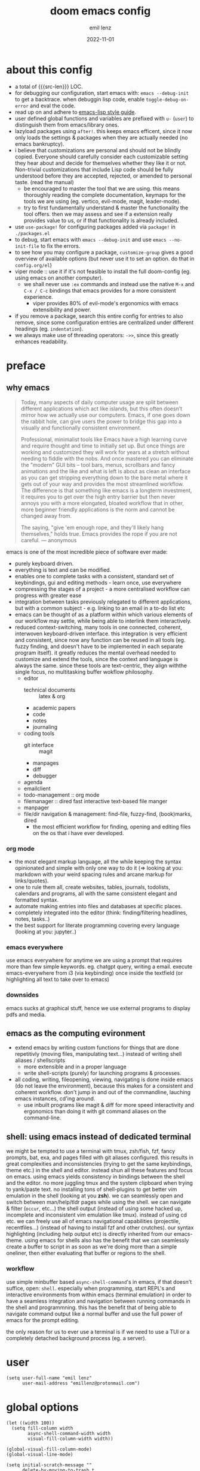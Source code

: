 #+title:  doom emacs config
#+author: emil lenz
#+email:  emillenz@protonmail.com
#+date:   2022-11-01
#+info:   heavily opinionated config, with a principle-focused approach on: consistency, quality, efficiency & extensibility.

#+property: header-args:elisp tangle config.el :comments link :results silent
#+macro: src-len (eval (save-excursion (find-file doom-module-config-file) (count-lines (point-min) (point-max))))

* about this config
- a total of {{{src-len}}} LOC.
- for debugging our configuration, start emacs with: ~emacs --debug-init~ to get a backtrace.  when debuggin lisp code, enable ~toggle-debug-on-error~ and eval the code.
- read up on and adhere to [[https://github.com/bbatsov/emacs-lisp-style-guide][emacs-lisp style guide]].
- user defined global functions and variables are prefixed with ~u-~ (~user~) to distinguish them from emacs/library ones.
- lazyload packages using ~after!~.  this keeps emacs efficent, since it now only loads the settings & packages when they are actually needed (no emacs bankruptcy).
- i believe that customizations are personal and should not be blindly copied.  Everyone should carefully consider each customizable setting they hear about and decide for themselves whether they like it or not.  Non-trivial customizations that include Lisp code should be fully understood before they are accepted, rejected, or amended to personal taste.  (read the manual)
  - be encouraged to master the tool that we are using.  this means thoroughly reading the complete documentation, keymaps for the tools we are using (eg. vertico, evil-mode, magit, leader-mode).
  - try to first fundamentally understand & master the functionality the tool offers.  then we may assess and see if a extension really provides value to us, or if that functionality is already included.
- use ~use-package!~ for configuring packages added via ~package!~ in ~./packages.el~
- to debug, start emacs with ~emacs --debug-init~ and use ~emacs --no-init-file~ to fix the errors.
- to see how you may configure a package, ~customize-group~ gives a good overview of available options (but never use it to set an option.  do that in ~config.org/el~)
- viper mode :: use it if it's not feasible to install the full doom-config (eg. using emacs on another computer).
  - we shall never use ~:ex~ commands and instead use the native ~M-x~ and ~C-x / C-c~ bindings that emacs provides for a more consistent experience.
    - viper provides 80% of evil-mode's ergonomics with emacs extensibility and power.
- if you remove a package, search this entire config for entries to also remove, since some configuration entries are centralized under different headings (eg. ~indentation~).
- we always make use of threading operators: ~->>~, since this greatly enhances readability.


* preface
** why emacs
#+begin_quote
Today, many aspects of daily computer usage are split between different applications which act like islands, but this often doesn’t mirror how we actually use our computers.  Emacs, if one goes down the rabbit hole, can give users the power to bridge this gap into a visually and functionally consistent environment.

Professional, minimalist tools like Emacs have a high learning curve and require thought and time to initially set up.  But once things are working and customized they will work for years at a stretch without needing to fiddle with the nobs.  And once mastered you can eliminate the "modern" GUI bits -- tool bars, menus, scrollbars and fancy animations and the like and what is left is about as clean an interface as you can get stripping everything down to the bare metal where it gets out of your way and provides the most streamlined workflow.  The difference is that something like emacs is a longterm investment, it requires you to get over the high entry barrier but then never annoys you with a more elongated, bloated workflow that in other, more beginner friendly applications is the norm and cannot be changed away from.

The saying, "give 'em enough rope, and they'll likely hang themselves," holds true.  Emacs provides the rope if you are not careful.
--- anonymous
#+end_quote

emacs is one of the most incredible piece of software ever made:
- purely keyboard driven.
- everything is text and can be modified.
- enables one to complete tasks with a consistent, standard set of keybindings, gui and editing methods - learn once, use everywhere
- compressing the stages of a project - a more centralised workflow can progress with greater ease
- integration between tasks previously relegated to different applications, but with a common subject - e.g.  linking to an email in a to-do list etc
- emacs can be thought of as a platform within which various elements of our workflow may settle, while being able to interlink them interactively.
- reduced context-switching, many tools in one connected, coherent, interwoven keyboard-driven interface.  this integration is very efficient and consistent, since now any function can be reused in all tools (eg.  fuzzy finding, and doesn't have to be implemented in each separate program itself).  it greatly reduces the mental overhead needed to customize and extend the tools, since the context and language is always the same.  since these tools are text-centric, they align withthe single focus, no multitasking buffer wokflow philosophy.
  - editor
    - technical documents :: latex & org
    - academic papers
    - code
    - notes
    - journaling
  - coding tools
    - git interface :: magit
    - manpages
    - diff
    - debugger
  - agenda
  - emailclient
  - todo-management :: org mode
  - filemanager :: dired fast interactive text-based file manger
  - manpager
  - file/dir navigation & management: find-file, fuzzy-find, (book)marks, dired
    - the most efficient workflow for finding, opening and editing files on the os that i have ever developed.

*** org mode
- the most elegant markup language, all the while keeping the syntax opinionated and simple with only one way to do it (=> looking at you: markdown with your weird spacing rules and arcane markup for links/quotes).
- one to rule them all, create websites, tables, journals, todolists, calendars and programs, all with the same consistent elegant and formatted syntax.
- automate making entries into files and databases at specific places.
- completely integrated into the editor (think: finding/filtering headlines, notes, tasks..)
- the best support for literate programming covering every language (looking at you: jupyter..)

*** emacs everywhere
use emacs everywhere for anytime we are using a prompt that requires more than few simple keywords.  eg. chatgpt query, writing a email.  execute emacs-everywhere from i3 (via keybinding) once inside the textfield (or highlighting all text to take over to emacs)

*** downsides
emacs sucks at graphical stuff, hence we use external programs to display pdfs and media.

** emacs as the computing evironment
- extend emacs by writing custom functions for things that are done repetitivly (moving files, manipulating text...) instead of writing shell aliases / shellscripts
  + more extensible and in a proper language
  + write shell-scripts (purely) for launching programs & processes.
- all coding, writing, fileopening, viewing, navigating is done inside emacs (do not leave the environment), because this makes for a consistent and coherent workflow.  don't jump in and out of the commandline, lauching emacs instances, cd'ing around.
  - use inbuilt programs like magit & diff for more speed interactivity and ergonomics than doing it with git command aliases on the command-line.

** shell: using emacs instead of dedicated terminal
we might be tempted to use a terminal with tmux, zsh/fish, fzf, fancy prompts, bat, exa, and pages filled with git aliases configured.  this results in great complexities and inconsistencies (trying to get the same keybindings, theme etc.) in the shell and editor.  instead shun all these features and focus on emacs.  using emacs yields consistency in bindings between the shell and the editor.  no more juggling tmux and the system clipboard when trying to yank/paste text.  no installing tons of shell-plugins to get better vim emulation in the shell (looking at you *zsh*).  we can seamlessly open and switch between man/help/tldr pages while using the shell.  we can navigate & filter (~occur~, etc...) the shell output (instead of using some hacked up, incomplete and inconsistent vim emulation like tmux).  instead of using cd etc. we can freely use all of emacs navigational capabilities (projectile, recentfiles...) (instead of having to install fzf and other crutches).
our syntax highlighting (including help output etc) is directly inherited from our emacs-theme.
using emacs for shells also has the benefit that we can seamlessly create a buffer to script in as soon as we're doing more than a simple oneliner, then either evaluating that buffer or regions to the shell.

*** workflow
use simple minbuffer based ~async-shell-command~'s in emacs, if that doesn't suffice, open: ~shell~.  especially when programming, start REPL's and interactive environments from within emacs (terminal emulation) in order to have a seamless integration and navigation between running commands in the shell and programmning.  this has the benefit that of being able to navigate command output like a normal buffer and use the full power of emacs for the prompt editing.

the only reason for us to ever use a terminal is if we need to use a TUI or a completely detached background process (eg. a server).

* user
#+begin_src elisp
(setq user-full-name "emil lenz"
      user-mail-address "emillenz@protonmail.com")
#+end_src

* global options
#+begin_src elisp
(let ((width 100))
  (setq fill-column width
        async-shell-command-width width
        visual-fill-column-width width))

(global-visual-fill-column-mode)
(global-visual-line-mode)
#+end_src

#+begin_src elisp
(setq initial-scratch-message ""
      delete-by-moving-to-trash t
      bookmark-default-file "~/.config/doom/bookmarks" ;; save bookmarks in config dir (to preserve inbetween newinstalls)
      auto-save-default t
      confirm-kill-emacs nil
      enable-recursive-minibuffers t ;; all of emacs available even if in minibuffer.
      shell-command-prompt-show-cwd t)

(save-place-mode)

(global-subword-mode)

(add-hook! prog-mode-hook #'rainbow-delimiters-mode)

(setq global-auto-revert-non-file-buffers t)
(global-auto-revert-mode)
#+end_src

- HACK :: must disable, since it displays the ~flycheck~ inline warnings/errors incorrectly.
#+begin_src elisp
(add-hook! 'prog-mode-hook
  (visual-fill-column-mode -1))
#+end_src

- HACK :: we don't use macos, and ~+default/man-or-woman~ doesn't invoke ~man~ correctly
#+begin_src elisp
(advice-add '+default/man-or-woman :override #'man)
#+end_src

* ui
** modus-theme
#+begin_src elisp
(use-package! modus-themes
  :config
  (setq modus-themes-italic-constructs t
        modus-themes-bold-constructs t
        modus-themes-common-palette-overrides `((fg-region unspecified) ;; don't grey out syntax highlighting in active region
                                                (fg-heading-1 fg-heading-0))) ;; colorize (before: black)
  ;; list of customizeable faces: `(helpful-variable 'modus-themes-faces)`
  (custom-set-faces!
    '(org-list-dt :inherit modus-themes-heading-1)
    `(org-block-begin-line :foreground ,(modus-themes-get-color-value 'prose-metadata))
    '(org-quote :slant italic)

    '(comint-highlight-prompt :weight bold))

  (setq doom-theme 'modus-operandi))
#+end_src

the ~org-block~ background is different (dimmed) from ~bg-main~ in order to distinguish blocks clearly.  ~whitespace-tab~ uses ~bg-main~ by default, but we want same dimmed bg color as all text.
#+begin_src elisp
(add-hook! 'org-mode-hook
  (face-remap-add-relative 'whitespace-tab 'org-block))
#+end_src

** font
- same font & size set to same as system-wide (browser, gtk, terminal, ...).
- variable-pitch-mode :: only for prose i sometimes use a serif font to become more immersed in the reading experience.  like the modeline & minibuffer, we use the default font for line-numbers (by default not the case).
- font-size :: don't use manual font-size increasing, instead just use ~doom-big-font-mode~ (eg. for presentation purposes)
- ~simple-html-rendering~ (~shr~) ::  should always use the universally applicable default font since we can't presume the content to be displayed with it.  (it is used for eg. ~devdocs~)
#+begin_src elisp
(setq doom-font (font-spec :family "Iosevka Comfy" :size 13))
(setq doom-variable-pitch-font (font-spec :family "Noto Serif" :size 13))

(set-face-attribute 'line-number nil :inherit 'fixed)

(after! shr
  (setq shr-use-fonts nil))
#+end_src

** modeline
- no overlapping funcionality (time & date is on my physical wrist watch, don't need it in any program (also not wm)).
- very minimal, only displaying what's needed (using (:modeline +light))
#+begin_src elisp
(setq display-battery-mode nil
      display-time-mode nil
      +modeline-height 8
      +modeline-bar-width nil) ;; hide unicode sugar
#+end_src

** display buffers
- single maximized buffer workflow :: we explicitly never use more than a single window (we don't split a window) in the frame, since we can only ever focus on a single thing anyways, and thus in the meantime other windows would clutter the screen distractingly.  additionally using multiple windows introduces additional navigational overhead first having to go to the correct window before using ~switch-to-buffer~, ~harpoon~ etc. managing windows and placing them correctly is complex and inconsistent, some windows recieve focus, other's don't, some buffer's create a split, completely changing window layout, others don't.  instead of using windows, we must become really efficient at navigating between buffers using ~switch-to-buffer~, ~evil-switch-to-windows-last-buffer~, ~harpoon~ and evil's ~global-marks~.  it is more efficiet to just change the buffer in the current window, instead of getting disrupted by the newly opened window.
- only horizontal split :: since emacs sometimes creates splits in special views (eg. magit, ediff) or for displaying additional information (lsp-help...), and thus we must handle them to consistently split below and never side-by-side, since due to the wm, our emacs window is in full height but has a constrained width, perfectly sized for displaying source-code / technical documents.
- minibuffers :: at the bottom, consistent with ~minibuffer-prompt~, ~whichkey~, etc.  use ~doom/window-enlargen~ as needed.

#+begin_src elisp
(setq display-buffer-alist `((,(rx (seq "*" (or "transient"
						(seq "Org " (or "Select" "todo"))
						"Agenda Commands"
						"doom eval"
						"Backtrace"
						"lsp-help"
						"Async Shell Command")))
			      display-buffer-in-side-window
			      (window-parameters . ((mode-line-format . none)))
			      (window-height . fit-window-to-buffer)
			      (side . bottom))

			     ("."
			      display-buffer-same-window))

      switch-to-buffer-obey-display-actions t)
#+end_src

some modes implement their own buffer popup system or make use of ~switch-to-buffer-other-window~ we make them obey/consitent with ~display-buffer-alist~'s behaviour.
#+begin_src elisp
(after! org
  (setq org-src-window-setup 'plain ;; use display-buffer setting
        org-agenda-window-setup 'current-window))

(after! man
  (setq Man-notify-method 'pushy))

(advice-add #'switch-to-buffer-other-window :override #'switch-to-buffer)

(after! cider
  (setq cider-auto-select-error-buffer nil
	cider-inspector-auto-select-buffer nil
	cider-jump-to-pop-to-buffer-actions '((display-buffer-in-side-window))))

(after! magit
  (setq magit-commit-diff-inhibit-same-window t
        +magit-open-windows-in-direction 'down))
#+end_src

** line numbers
- we make extensive use of relative line motions (eg: ~12dj~ etc.).
#+begin_src elisp
(setq display-line-numbers-type 'relative)
#+end_src

** formatting
don't format my file automatically on-save.  instead format by calling it manually.  sometimes a file needs manual alignment that a formatter destroys.  our old ass computer is to weak to be able to run a format each time the file is saved.

** indentation
*** rationale
a useful time for a quote from the linux kernel coding standards [1] - exactly the first item in fact:

#+begin_quote
Tabs are 8 characters, and thus indentations are also 8 characters.  There are heretic movements that try to make indentations 4 (or even 2!) characters deep, and that is akin to trying to define the value of PI to be 3.  If you need more than 4 levels of indentation within a function, you’re screwed anyway, and should fix your program.
--- Linus Torvalds
#+end_quote

the 8-wide tab indent cannot exist in isolation.  it has to be coupled with a right-hand side limit of 80 columns.  otherwise, you could just indent yourself off to infinity and there would be no consequences.  an 80 column limit forces you to keep your code within reasonable limits.

the whole idea behind indentation is to clearly define where a block of control starts and ends.  this is the same philosophy applied in ~modus-theme~, where we clearly want to separate elements and enhace legibility & accessibility.  especially when you’ve been looking at your screen for 20 straight hours, you’ll find it a lot easier to see how the indentation works if you have large indentations.  you can look at a function definition from afar and tell easily where it begins & ends even though you cannot read the actual code.  it facilitates reading through a codebase in a more tree-like fashion.

every level of indentation represents a piece of program state the reader has to keep in their head to understand a function.  “in this line, i know line points to the nth line as long as x is not true, but y > z.” 8-character indentations, internal spacing, and the 80-column rule effectively limits you to 4 levels of indentation in a function.  this effectively limits the internal complexity of any give function, which makes the code easier to understand and debug!  so the underlying functionality remains minimal and concise.

in short, 8-wide indents make things easier to read, and have the added benefit of warning you when you’re nesting your functions too deep.  heed that warning.

- consistency :: the only reliable, repeatable, transportable way to ensure that indentation remains consistent across programming languages is to indent code using only tabs.
- tabs have the semantic meaning of indentation.  tabs always align to the same column, no matter from where inserted in the column.
- tabs allow impaired users to display indentation in the way they deem most ergonomic (accessibility!).
- TODO :: always configure your language formatters (eg. clang-format) to use tabs for indentation.
#+begin_src elisp
(defvar u/global-indent-width 8)

(setq-default indent-tabs-mode t
              tab-width u/global-indent-width
              standard-indent u/global-indent-width
              evil-indent-convert-tabs t
              evil-shift-width u/global-indent-width
              org-indent-indentation-per-level u/global-indent-width)

(setq c-default-style "linux")

(after! sh-script
  sh-basic-offset u/global-indent-width)
#+end_src

* evil-mode
- evil comes with powerful additions and bindings that are to be discovered: [[~/.config/emacs/modules/editor/evil/README.org::* TODO Usage][evil readme]].  familiarize and harness their power.
- evil-magic 'nomagic :: statistically its more sensible to incsearch without regex (if we need it, use ~\m~ as a prefix in search string to enable regex.

~after! evil~ begin
#+begin_src elisp
(after! evil
#+end_src

#+begin_src elisp
(evil-surround-mode)
(setq evil-want-fine-undo nil
      evil-magic 'very-nomagic
      evil-ex-substitute-global t
      evil-want-C-i-jump t
      evil-want-C-h-delete t
      evil-want-minibuffer t ;; don't loose our powers in the minibuffer
      evil-org-use-additional-insert nil)

(defadvice! u/preserve-point (fn &rest args)
  :around '(anzu-query-replace-regexp
            query-replace-regexp
            +format:region)
  (save-excursion
    (apply fn args)))

;; FIXME :: `+fold/previous` disabled, since it crashes emacs. (don't call it by accident via binding)
(advice-add '+fold/previous :override #'ignore)

;; HACK :: sometimes cursor stays int normal-mode (even though we are in insert mode).  this fixes the inconsistency.
(setq-hook! 'minibuffer-setup-hook cursor-type 'bar)
#+end_src

- jumplist is for functions that jump out of screen
- don't populate jumplist with fuctions that are executed repeatedly (ex: forward-paragraph)
#+begin_src elisp
(dolist (cmd '(flycheck-next-error
		 flycheck-previous-error
		 +lookup/definition
		 +lookup/references
		 +lookup/implementations
		 +default/search-buffer
		 consult-imenu))
  (evil-add-command-properties cmd :jump t))

(dolist (cmd '(evil-backward-section-begin
		 evil-forward-section-begin
		 evil-jump-item
		 evil-backward-paragraph
		 evil-forward-paragraph
		 evil-forward-section-end))
  (evil-remove-command-properties cmd :jump))
#+end_src

#+begin_src elisp
(defadvice! u/update-last-macro-register (fn &rest args)
  "when a macro was recorded and `evil-last-register' is still `nil' (no macro was executed yet),
  set it to the just recorded macro.

this is the sane default behaviour for 99% of the time: record a quick macro with 'qq' and
immediately call it with '@@', instead of getting an error, getting annoyed and having to retype
'@q' (the exact key) for the first time and then only after that we may call '@@'."
  :after #'evil-record-macro
  (when (not evil-last-register)
    (setq evil-last-register evil-last-recorded-register)))
#+end_src

- make evil's global markers persist across sessions (save state => reduce repetition, increase consistency).  this is default behaviour in vim.
#+begin_src elisp
(after! savehist
  (add-to-list 'savehist-additional-variables 'evil-markers-alist)

  (add-hook! 'savehist-save-hook
    (kill-local-variable 'evil-markers-alist)
    (dolist (entry evil-markers-alist)
      (when (->> (cdr entry)
		 markerp)
	(setcdr entry
		(cons (->> entry
			   cdr
			   marker-buffer
			   buffer-file-name
			   file-truename)
		      (->> entry
			   cdr
			   marker-position))))))

  (add-hook! 'savehist-mode-hook
    (setq-default evil-markers-alist evil-markers-alist)
    (kill-local-variable 'evil-markers-alist)
    (make-local-variable 'evil-markers-alist)))
#+end_src

~after! evil~ end
#+begin_src elisp
)
#+end_src

* global keybindings
- ~helpful-key~ and are crucial to understanding what our tools can do for us (ex: magit, dired, org-mode)
- i recommend to lookup the variable: ~M-x helpful-variable <X-mode-map>~ to get an overview of the available bindings for that mode.  find out the mode with: ~M-x describe-mode~
- always keep on exploring, learning new, efficient keybindings and break old routines for newer, more effcient one's after evaluating wether they are faster or not.
- localleader :: [[kbd:][:leader m]] mnemonic for ~major-mode~.  additionally it can be pressed in rapid succession ergonomically (at least on ~dvorak & querty~).
- generally [[kbd:][ctrl]] bindings in vim are either for insert mode or navigation (eg. [[kbd:][C-u/d/j/k/o]]).
- make sure to use toplever leader mappings: [[kbd:][SPC ,]] ~consult-buffer~, [[kbd:][SPC SPC]] ~projectile-find-file~. since they are some of the most called functions.

** leaderkey
#+begin_src elisp
(setq doom-leader-key "SPC"
      doom-leader-alt-key "C-SPC"
      doom-localleader-key "SPC m")

(map! :leader
      (:prefix "h"
               "w" #'tldr)
      (:prefix "s"
               "k" #'devdocs-lookup
               "t" #'dictionary-search)
      (:prefix "f"
               "f" #'+vertico/consult-fd-or-find)
      (:prefix "t"
	       "a" #'toggle-text-mode-auto-fill)
      (:prefix "c"
               "r" #'lsp-rename
               (:prefix "'"
                        "t" #'org-babel-tangle
                        "T" #'org-babel-detangle))
      (:prefix "n"
               "g" #'org-capture-goto-last-stored))
#+end_src

** completion & minibuffer
- completion keybindings :: use [[kbd:C-n][C-n]] for code autocompletion.  use [[kbd:C-p][C-p]] for abbreviations (which is logical since the expansion is most likely to be above the current code position)  finally, if we want to expand a snippet, or move through completion fields, use [[kbd:tab][tab]].  once autocompletion is activated, we use [[kbd:][C-n/p]] to navigate candidates.
- vertico-flat-mode :: less distracting and more focused.  it promotes finding items not by navigating via scrolling through candidates, but instead by searching.  we don't need a fancy popup everytime we want to switch to a candidate, we only want to know when the completion matches, since we already know beforehand what we are looking for.  (it is consistent with dmenu/rofi's appearance).   we use the same bindings for navigating the candidates as for completion (consistency!): [[kbd:C-n/p][C-n/p]]
- history :: [[kbd:][j, k, /, RET]]  as a evil-style ergonomic default.  ~evil~ expects us to use unergonomic/inaccessible [[kbd:][up, down]] by default.  (for ~comint-mode~ we must use [[kbd:][ctrl-n/p]] since it is a regular buffer).

#+begin_src elisp
(map! :map minibuffer-mode-map
      :n "j"   #'next-history-element
      :n "k"   #'previous-history-element
      :n "/"   #'previous-matching-history-element
      :n "RET" #'exit-minibuffer
      :i "C-n" #'completion-at-point)

(map! :map evil-ex-search-keymap :after evil
      :n "j"   #'next-history-element
      :n "k"   #'previous-history-element
      :n "/"   #'previous-matching-history-element
      :n "RET" #'exit-minibuffer)

(map! :map vertico-map :after vertico
      :n "j"   #'next-history-element
      :n "k"   #'previous-history-element
      :n "/"   #'previous-matching-history-element
      :n "RET" #'vertico-exit
      :i "C-n" #'next-line-or-history-element
      :i "C-p" #'previous-line-or-history-element)

(map! :map vertico-map
      :im "C-w" #'vertico-directory-delete-word ;; HACK :: must bind again (smarter C-w)
      :im "C-d" #'consult-dir
      :im "C-f" #'consult-dir-jump-file)

(map! :map company-mode-map :after company
      :i "C-n" #'company-complete)

(map! :map comint-mode-map :after comint
      :i "C-r" #'comint-history-isearch-backward-regexp)

;; not defined :(
(map! :map cider-repl-mode-map :after cider-repl
      :n "C-j" #'cider-repl-next-prompt
      :n "C-k" #'cider-repl-previous-prompt
      :n "C-n" #'cider-repl-next-input
      :n "C-p" #'cider-repl-previous-input
      :i "C-r" #'cider-repl-previous-matching-input)
#+end_src

in search/replace minibuffers we want C-p to work as in evil buffer's: to expand matches of the buffer.  C-n is still mapped to 'minibuffer-complete'.  this allows us to eg. quickly replace the symbol at 'point'.
#+begin_src elisp
;; HACK :: '(1) since evil-complete-previous-func expects an arg.
(setq evil-complete-previous-minibuffer-func
      #'(lambda () (apply evil-complete-previous-func '(1))))
#+end_src

** editing
- goal :: make vim's bindings even more mnemonic/sane/sensible/efficient and improve consistency of implementation.
- useless default mappings :: remap underused/useless keys to statistically frequently used commands.
- fundamentals :: we don't change fundamental bindings of vi(m), we improve on them, as to retain muscle memory and consistency in other applications (eg. ~viper-mode~, vim emulations).
- [[kbd:][L]] :: inverse of: [[kbd:][L]], ~electric-newline-and-indent~.  this is really convenient to eg. split function arguments onto newlines.
- & :: for running quick one-off shell commands we need a primary mapping (for anthing more, switch over to ~shell~).  (evil's: ~&~ is useless, since we use ~query-replace-regexp~ instead of ~evil-ex~).
- [[kbd:][C-j/k]] :: navigate by sections.  these bindings are implemented in ~magit~, ~info-mode~, ~man~, ~org-mode~.
- [[kbd:][_]] :: default mapping is useless (use [[kbd:][^]]).  is mapped to the commonly used (but unergonomic) [[kbd:]["_d]] to delete into the ~null-register~.

#+begin_src elisp
(map! :after evil
      :nm "&"   #'async-shell-command ;; consistent with dired, shell...
      :n  "L"   #'newline-and-indent
      :n  "_"   (cmd! (evil-use-register ?_)
		      (call-interactively #'evil-delete))

      ;; more sensible & ergonomic than `C-x/C-a', `+-' in vim is useless anyways.
      :n  "+"   #'evil-numbers/inc-at-pt
      :n  "-"   #'evil-numbers/dec-at-pt
      :n  "g+"  #'evil-numbers/inc-at-pt-incremental
      :n  "g-"  #'evil-numbers/dec-at-pt-incremental)
#+end_src

- HACK :: map [[kbd:][C-h]] to [[kbd:][backspace]] consistently (some modes don't respect ~evil-want-C-h-delete~).
#+begin_src elisp
(define-key! key-translation-map "C-h" "DEL")
#+end_src

- we often use long lines in prose with ~visual-fill-column-mode~.
- [[kbd:][gj, gk]] :: respect evil's fundamentally neccessary bindings.
#+begin_src elisp
(map! :map evil-org-mode-map :after evil-org
      :n "gj"  #'evil-next-visual-line
      :n "gk"  #'evil-previous-visual-line

      :n "C-j" #'org-next-visible-heading
      :n "C-k" #'org-previous-visible-heading)
#+end_src

- we use [[kbd:][C-l]] over [[kbd:][zz]] (same as shell + [[kbd:][ctrl]] bindings are already for screen-movements: [[kbd:][C-u/d/e/y]]), but ~c~ modes don't respect it.
#+begin_src elisp
(map! :map (c-mode-map cpp-mode-map c++-mode-map)
      :nm "C-l" #'recenter-top-bottom)
#+end_src

- close popup window (eg. ~*lsp-help*~) from the main window with [[kbd:][escape]] in normal mode.  (ergonomic & fast)
- since we don't split we only need to occasionally switch window, and [[kbd:][C-w]] is just one keypress to many.  (additionally we also want to jump in/out of minbuffer window if it is active).
#+begin_src elisp
(add-hook! 'doom-escape-hook #'delete-other-windows)

(map! :after evil
      :nm "C-w" #'next-window-any-frame)
#+end_src

*** embrace emacs
- don't use vim's commandline: ~evil-ex~, instead just use emacs ~M-x~.  this introduces and additional layer of unneccessary complexity.  we use only the vim-motions, for all other things, emacs tools are more powerful.
  - :%s/ :: use emacs-native ~query-replace-regex~ instead, which is more interactive, powerful and flexible than vim's replacement.  it has undo, navigating matches, and can even transfor the match using arbitrary lisp code (see help: ~query-replace-regex~).
    - tip :: use ~C-r C-w/C-a~ to insert the inside-word/around-word under point in the main-buffer (vim feature).
  - :g :: use emacs ~reverse-region~, ~delete-lines~ and macros.
  - other commands such as ~:w~, ~:q~, ~:b~, ~:e~ etc. should be executed more ergonomically/efficiently by top-level keybindings (using [[kbd:][ctrl]]) anyways.
- [[kbd:][Q]] :: ~query-replace~ needs to be easily accessible (used all the time for renaming var's etc.) so it gets a top level binding and has directional forward/backward mapping like vim's: ~/?~.  (same as in ~viper-mode~) - [remap] :: use `remap' to replace function with enhanced ones that have the same functionality (thus keeping the binding's consistency).

#+begin_src elisp
(define-key! [remap evil-ex] #'execute-extended-command)

(map! :after evil
      :n "Q" #'u/query-replace-regexp-op)

(evil-define-operator u/query-replace-regexp-op (beg end type)
  "make (anzu)`query-replace-regexp' into an operator acting only on defined region."
  :restore-point t
  (interactive "<R>")
  (let ((region-start (save-excursion (goto-char beg) (point)))
        (region-end (save-excursion (goto-char end) (point))))

    (save-restriction
      (narrow-to-region region-start region-end)
      (call-interactively 'anzu-query-replace-regexp))))
#+end_src

- get feedback when ~query-replacing~ (since we don't use evil's ~:s/~, but instead emac's native ~query-replace-regexp~)
#+begin_src elisp
(global-anzu-mode)
(define-key! [remap query-replace] #'anzu-query-replace)
(define-key! [remap query-replace-regexp] #'anzu-query-replace-regexp)
#+end_src

*** no visual selections
- efficiency :: after spending considerable amounts of time using emacs with ~viper-mode~ (~vi~ has no visual selections), i came to the conclusion that using ~visual-mode~ in ~vim~ actually encourages less efficient behaviour (manually selecting text even though a motion would have been more efficient).
- motions :: we are faster & more efficient enforcing the usage of motions, prefix-number commands and ~evil-repeat~.  instead of visual line mode, use a number prefix argument like ~3dj, 3yap, 3ck~.  if we can't use a textobject (eg: braces, word, paragraph, sentence...).  just use ~<operator>~ + ~incsearch~ to act upto the position that we want.  (eg: ~d /~)
- viper-mode compatibility :: additionally it comes with the benefit of making our workflow more compatible if we are working on a different setup without doom, and only vanilla emacs+viper-mode (or just ~vi~ on a server) is available.
- emergency :: if all fails and we must use a visual selection, we may still use [[kbd:][C-space]] (emacs binding).
- paste replace :: to replace some text with yanked text (normally we would visually select that region (again, unefficient) and then paste over it).  we can use these equally efficient methods:
  a. delete the content and then use =yank-register=: ~"0p~ to paste
  b. use ~"_d~ to delete using the =null-register= and the paste normally.
  c. delete, paste, then use [[kbd:][C-p]] to cycle the kill ring back to the yanked text.
- ~evil-visual-block~ :: still enabled, since this is still a efficient gap bridger between editin multiple lines before switching to macros.

#+begin_src elisp
(define-key! [remap evil-visual-char] #'ignore)
(define-key! [remap evil-visual-line] #'ignore)
#+end_src

- we map the valuable top level key to the statistically most frequently used non-editing commands.
  (see: [[http://xahlee.info/emacs/emacs/command-frequency.html][emacs command frequency statistics]]).
- using ~find-file~ frequently.  to change dir's for the ~shell~/~dired~, jump to dired in current directory with it, creating new files ...
#+begin_src elisp
(map! :map 'override
      :nm "v" #'basic-save-buffer
      :nm "V" #'find-file)
#+end_src

*** surround
- s/S :: vim's ~s, S~ is useless, since they are duplicates of: ~x, C~.  we introduce ~evil-surround~ operator.  it is very powerful, we always delete/add on surrounding pairs.  it directly extends evil's text editing workflow.
  - readme: https://github.com/emacs-evil/evil-surround
#+begin_src elisp
(map! :after evil
      :n "s" #'evil-surround-region
      :n "S" #'evil-Surround-region)

(after! evil-surround
  (add-to-list 'evil-surround-pairs-alist '(?` . ("`" . "`")))

  (add-hook! 'org-mode-hook :local
    (add-to-list 'evil-surround-pairs-alist '(?~ . ("~" . "~")))))
#+end_src

*** smartparens
#+begin_src elisp
(after! smartparens
  (setq sp-ignore-modes-list '()) ;; disable nowhere (consistency!)
  (->> (sp-local-pair "~" "~")
   (sp-with-modes 'org-mode)))
#+end_src

*** lispy(ville): editing lisp in vim
- makes vim's motions dwim in lisp modes (mainly respecting parenthesis).
- key-themes :: give me all the lispyville editing power but only the ones consistent with evil's modal editing.  which means not enabling [[kbd:][M-]] key-bindings ([[kbd:][M-]] is reserved for WM).
#+begin_src elisp
(add-hook! '(emacs-lisp-mode-hook
	     lisp-mode-hook
	     clojure-mode-hook
	     cider-repl-mode-hook)
	   #'lispyville-mode)

;; call help on `lispyville-set-key-theme' to see what is bound.
(after! lispyville
  (lispyville-set-key-theme '(operators
                              insert
                              c-w
                              c-u
                              prettify
                              text-objects
                              commentary
                              slurp/barf-lispy)))
#+end_src

some selective mappings of disabled keythemes
- [[kbd:][U]] :: "up"
- [[kbd:][()]] :: navigate to beginning/end of current sexp.  very useful!
#+begin_src elisp
(map! :map lispyville-mode-map :after lispyville
      :nm "U" #'lispyville-raise-list

      :nm "(" #'lispyville-backward-up-list
      :nm ")" #'lispyville-up-list)
#+end_src

** harpoon
- when in a codebase/project, of no matter what size, this is the msot efficient way of navgating the files/buffers one finds themselves alternating between.  this is for when ~switch-to-buffer~, and fuzzy-finding are just too many keystrokes and repetetively used and ~evil-switch-to-windows-last-buffer~ just isn't enough, since we need to alternate between more than 2 file.
- we are restrained to 4 files since that is all we'll need and generally, if we have more than that, we have too much mental overhead remembering which files are where.  4 seem's to be generally the limit for us, for which we can subconsiously switch back and forth inbetween.
- we use [[kbd:][SPC m]] and [[kbd:][M]] since harpoon marks are conceptually similar to vim marks.  (harpoon hydra goes against emacs philosophy, use harpoon-toggle-file, is way more intuitive)
- REPL-buffer :: for repl-coupled languages (python, shell, clojure) we already have efficient bindings to jump back and forth between the ~REPL~ / ~shell~ buffer and our file(s).  (on ~localleader~ map for the mode).
- compilation-buffer :: in any projects that we compile, we frequently switch to the ~*compilation*~ buffer.  since this is a consistently repeating action, we make it efficient.
- bindings are consistent with the webbrowser (switch tabs using [[kbd:][M-<number]])
#+begin_src elisp
(use-package! harpoon
  :config
  (setq harpoon-separate-by-branch nil) ;; simple repos
  (map! :map 'override
	:nm "M-1" #'harpoon-go-to-1
	:nm "M-2" #'harpoon-go-to-2
	:nm "M-3" #'harpoon-go-to-3
	:nm "M-4" #'harpoon-go-to-4

	:nm "M-6" (cmd! (switch-to-buffer next-error-last-buffer)))

  (map! :n "M" #'harpoon-add-file) ;; works only in file-visiting-buffers

  (map! :leader "M" #'harpoon-toggle-file)

  ;; exit like in help, magit, dired...
  (map! :map harpoon-mode-map :after harpoon
        :nm "q" #'kill-current-buffer)

  ;; show abs. line numbers to indicate the bindings.
  (setq-hook! 'harpoon-mode-hook display-line-numbers t))
#+end_src

 - [[kbd:][TAB]] :: we frequently alternate between 2 bufers in rapid succession (especially since we don't use splits), and we follow the OS consistent binding.
 (additionally evil's [[kbd:][C-6]] is not mnemonic, nor ergonomic)

in modes like ~org~, ~magit~, where [[kbd:][TAB]] is normally used for folding, we should by using the more precise evil fold-prefix: [[kbd:][z]]
#+begin_src elisp
(map! :map 'override
      :nm "<tab>" #'evil-switch-to-windows-last-buffer) ;; HACK :: must be <tab> not TAB to properly override

 ;; +org/toggle-fold ins incomplete (don't work with org-blocks/ LOG)
(define-key! [remap +org/toggle-fold] #'org-cycle)
#+end_src

* occur: emacs interactive grep
- occur :: use it like grep, to compactly view only maching lines.  additionally it is a powerful interactive search & replace tool.  (edit the matching lines buffer interactively, for more power combined the editing using macros).
#+begin_src elisp
(map! :map occur-mode-map :after replace
      :n "q" #'quit-window) ;; consistent with other read-only modes (magit, dired, docs...)

(map! :after evil
      :nm "g/"  #'occur)
#+end_src

* dired
- avoid using integrated filemanagers and manually navigating directory structures (such as dired / ranger / thunar) whenever possible (and dont even dare to suggest a gui file manager...).
- if we think we need a sidebar type file explorer, we are doing something terribly inefficient in our workflow.
- use a fileexplorer mostly for getting an overview of a directory and to manipulate files in that directory.
- it's more efficient, faster and extensible using search & completion tools, such as emacs: find-file, fuzzy finding and using harpoon-marks, global-marks and bookmarks for switching to other directories and files.
- ditch spamming [[kbd:hjkl][hjkl]] to navigate nested directories fore directly goto to the file we are looking for.
- hide details (visual clutter) by default.  show explicitly when neccessary.

#+begin_src elisp
(after! dired
   ;; prevent hidden edits
  (add-hook! 'wdired-mode-hook
    (dired-hide-details-mode -1)
    (dired-omit-mode -1))

  ;; open graphical files externally
  (setq dired-open-extensions (mapcan (lambda (pair)
                                        (let ((extensions (car pair))
                                              (app (cdr pair)))
                                          (mapcar (lambda (ext)
                                                    (cons ext app))
                                                  extensions)))
                                      '((("mkv" "webm" "mp4" "mp3") . "mpv")
                                        (("pdf")                    . "zathura")
                                        (("gif" "jpg" "png")        . "feh")
                                        (("docx" "odt" "odf")       . "libreoffice")))
        dired-recursive-copies 'always
        dired-recursive-deletes 'always
        dired-no-confirm '(uncompress move copy)
        dired-omit-files "^\\..*$")

  (define-key! [remap dired-find-file] #'dired-open-file)) ;; try dired-open fn's (no success => call: `dired-find-file')
#+end_src

** dired/keybindings
- filemanagers :: avoid using integrated filemanagers (such as dired / ranger / lf) whenever possible replace them with shell commands and fuzzy-finding (in project/root/recentfiles)
- in most cases it is more extensible and faster using tools such as emacs find-file in combination with fuzzy finding and using global bookmarks for frequently used projects/files.
- create new files/dir's using ~find-file~ instead of ~dired-create-empty-file~ (inserts filetemplate properly)
#+begin_src elisp
(map! :map dired-mode-map :after dired
      :m "h" #'dired-up-directory) ;; navigate using hjkl
#+end_src

- hide details & hidden files by default (visual distracting clutter).  enable all details if needed.
#+begin_src elisp
(defun u/dired-hide-all ()
  (dired-hide-details-mode)
  (dired-omit-mode))

 ;; HACK :: enabled by default, but we don't want duplicate hooks
(remove-hook! 'dired-mode-hook #'dired-omit-mode)
(add-hook! 'dired-mode-hook #'u/dired-hide-all)

(map! :map dired-mode-map :localleader :after dired-x
      :desc "dired-hide-details" "h" (cmd! (apply (if (memq 'u/dired-hide-all dired-mode-hook)
						      #'remove-hook
						    #'add-hook)
						  '(dired-mode-hook
						    u/dired-hide-all))

					   (call-interactively #'dired-omit-mode)
					   (call-interactively #'dired-hide-details-mode)))
#+end_src


** archive file
- archive all things that were once written or created (instead of deleting them) => digital content cost's little to no space.  and one shall be grateful later in life to have recorded data (that can be analyzed & crunched) what one was thinking.
- this ensures a predictable and consistent archiving scheme (archive to original path under archive)
#+begin_src elisp
(defvar u/archive-dir "~/Archive/")

(defun u/dired-archive ()
  "`mv' marked file/s to: `u/archive-dir'/{relative-filepath-to-HOME}/{filename}"
  (interactive)

  (mapc (lambda (file)
          (let* ((dest (file-name-concat u/archive-dir
					 (concat (->> "~/"
						      (file-relative-name file)
						      file-name-sans-extension)
						 "_archived_"
						 (format-time-string "%F_T%H-%M-%S")
						 (when (file-name-extension file)
						   (->> file
							file-name-extension
							(concat "."))))))
                 (dir (file-name-directory dest)))

            (unless (file-exists-p dir)
              (make-directory dir t))
            (rename-file file dest 1)))
        (dired-get-marked-files nil nil))

  (revert-buffer))

(map! :map dired-mode-map :localleader
      "a" #'u/dired-archive)
#+end_src

* org
#+begin_src elisp
(after! org
#+end_src

 - syntax :: for lists, be consistent and only use: ~-~ for unordered lists (never ~*, +~), and for ordered lists, use ~1.~, ~a.~ (never ~1)~ or ~a)~)
 - ui ::
   - ensure all headings and faces have the same heigth => better overview & less overhead
   - visually distinctualize headings & keywods from the rest of the text with coloring and bold
   - like in code, everything is code/data => also org mode / latex documents.
   - its not about some fancy looking thing, its about the internals, the quality of the data, not the presentation.
- we don't hard format (using ~evil-fill~) long lines in prose (~org-mode~).  since it makes sense for the content (eg. a long org list item) to be coherent as a single block of text.  we use ~visual-fill-column~ to display lines right.

** tags
- Always use tags to specify what a todo-item belongs to & never write it in the todo-name | not: ~TODO uni math assignment [2]~ => instead: ~TODO assignment [2] :uni:math:assignments:~
- use tags with path hierarchy & inheritance to signal to which project / topic / subject the task belongs to have a clear overview in the agenda.
  - use the tags from more general -> specific (eg: ~:fitness:endurance:running:ultrarunning:~, only use more specific tags if the note actually specifically talks about them, otherwise use the more general one)
- mark top level subject with tag
- ex: ~:cs:math:statisticts:exercise~ => filter: outstanding ~exercises~ of math.
- ex: ~:cs:math:statisticts:question:~ => filter: outstanding ~questions~
- ex: ~:personal:youtube:video~
- ex: ~:personal:book:fiction~
- ex: ~- [ ] change keybindings :config:emacs:~
- never mention the location/project of the task, instead specify it as a task hierarchy (scope resolution, flexible querying) (same as in programming var-names should never include the typee / functions don't have module-name in their name, instead the location is specified via module)
- ~[ ] fix bugs in emacs config for the org mode module~ => ~[ ] fix bugs :config:emacs:org:~
- this is a clear and highly structured, data orientated approach.  (all the benefits of data follow: querying, extensibility...)
- org-agenda :: filter for all headings with that specific tag across all files (eg.  sort class specific todos w tags)

** options
- archive all done tasks in current file/headings with org-agenda bulk action.
- each file gets its own entry in ~~/archive/org~
#+begin_src elisp
(add-hook! 'org-mode-hook '(visual-line-mode
                            org-fragtog-mode
                            rainbow-mode
                            laas-mode
                            +org-pretty-mode
                            org-appear-mode))

(setq-hook! 'org-mode-hook warning-minimum-level :error) ;; prevent frequent popups of *warning* buffer

(setq org-use-property-inheritance t
      org-reverse-note-order t ;; like stack
      org-startup-with-latex-preview nil
      org-startup-with-inline-images t
      org-startup-indented t
      org-startup-numerated t
      org-startup-align-all-tables t
      org-list-allow-alphabetical t ;; alphabetical are useful for lists without ordering if you later want to reference an item (like case (a), case (b).)
      org-tags-column 0		    ;; don't align tags
      org-fold-catch-invisible-edits 'smart
      org-refile-use-outline-path 'full-file-path
      org-refile-allow-creating-parent-nodes 'confirm
      org-use-sub-superscripts '{}
      org-fontify-quote-and-verse-blocks t
      org-fontify-whole-block-delimiter-line t
      doom-themes-org-fontify-special-tags t
      org-num-max-level 3 ;; don't nest deeply
      org-hide-leading-stars t
      org-appear-autoemphasis t
      org-appear-autosubmarkers t
      org-appear-autolinks t
      org-appear-autoentities t
      org-appear-autokeywords t
      org-appear-inside-latex nil
      org-hide-emphasis-markers t
      org-pretty-entities t
      org-pretty-entities-include-sub-superscripts t
      org-list-demote-modify-bullet '(("-" . "-")
				      ("1." . "1."))
      org-blank-before-new-entry '((heading . nil)
				   (plain-list-item . nil))
      org-src-ask-before-returning-to-edit-buffer nil) ;; don't annoy me

;; flycheck full of errors, since it only reads partial buffer.
(add-hook! 'org-src-mode-hook (flycheck-mode -1))
#+end_src

#+begin_src elisp
(defadvice! u/insert-newline-above (fn &rest args)
  "pad newly inserted heading with newline unless is todo-item.

since i often have todolists , where i don't want the newlines.  newlines are for headings that have a body of text."
  :after #'+org/insert-item-below
  (when (and (org-at-heading-p)
             (not (org-entry-is-todo-p)))
    (+evil/insert-newline-above 1)))

(defadvice! u/insert-newline-below (fn &rest args)
  :after #'+org/insert-item-above
  (when (and (org-at-heading-p)
             (not (org-entry-is-todo-p)))
    (+evil/insert-newline-below 1)))
#+end_src

** symbols
- clean up symbols with corresponding coherent unicode symbols.
- use ~●~ for heading, ~─~ for list for unambiguity and a minimalist look.  org heading level is differentiated by indentation and face.
#+begin_src elisp
(add-hook! 'org-mode-hook '(org-superstar-mode
			      prettify-symbols-mode))

(setq org-superstar-headline-bullets-list "●")

(setq org-superstar-item-bullet-alist '((?- . "─")
                                        (?* . "─")
                                        (?+ . "⇒")))

(appendq! +ligatures-extra-symbols '(:em_dash       "—"
                                     :ellipses      "…"
                                     :arrow_right   "→"
                                     :arrow_left    "←"
                                     :arrow_lr      "↔"))

(add-hook! 'org-mode-hook
  (appendq! prettify-symbols-alist '(("--" . "–")
				       ("---" . "—")
				       ("->" . "→")
				       ("=>" . "⇒")
				       ("<=>" . "⇔"))))
#+end_src

** org/keybindings
#+begin_src elisp
(map! :map org-mode-map :after org
	:localleader
	"\\" #'org-latex-preview
	"z"  #'org-add-note
	:desc "toggle-checkbox" "["  (cmd! (let ((current-prefix-arg 4))
                                           (call-interactively #'org-toggle-checkbox))))
#+end_src

** babel
#+begin_src elisp
(setq org-babel-default-header-args '((:session  . "none")
					(:results  . "replace")
					(:exports  . "code")
					(:cache    . "no")
					(:noweb    . "yes")
					(:hlines   . "no")
					(:tangle   . "no")
					(:mkdirp   . "yes")
					(:comments . "link"))) ;; important for when wanting to retangle
#+end_src

** clock
#+begin_src elisp
(setq org-clock-out-when-done t
	org-clock-persist t
	org-clock-into-drawer t)
#+end_src

** task states
- these are task states are used for personal daily organization & studying at university (keeping track of lectures, assignments, events)
- using symbols instead of words to represent states => less clutter, more concise, readeable & structured.
- order them with priorities to assign order of execution if there are many tasks
- when changing state add a note to the state-change if needed
- use ~org-add-note~ for leaving comments on the article.  (eg: thougths when revisiting the article at a later time.)
- reflecting
- log/track
- progress
- time
- performance
- stats
- steps taken to complete task
- reason: why task was moved to that state
- seamlessly pick up work at a later time
- ~[ ] watch lecture~ -> ~[-] watch lecture~ | annotate time: where the task was last left off: "01:25:23h"

~[@]~: event
- useful if we have to take steps after the event

~[ ]~: outstanding item

~[?]~: optional
- non-compulsory item

~[-]~: in-progress / started
- item being worked on

~[=]~: on-hold
- unfinished item waiting for smthing, before can be finished / continued

~[&]~: review
- review item (ex: correct assignment, revise meeting notes).
- post completion: review performance, asess effort...

~[>]~: delegated/assigned to someone
- waiting for it to be finished to resume
- check up on them

~[\]~: cancelled
  - no longer neccessary

~[x]~: completed

we prompt for a note on the task when chaning state to either: on-hold, in-prog or delegated, since we want to leave a comment on how work should be resumed next time the task is being revisited (eg. page number of a book, who to check in with after delegating the task, exercise that is to be worked on)
#+begin_src elisp
;; ! => save timestamp on statchange
;; @ => save timestamp on statchange & add note associated with change to LOG.
(setq org-todo-keywords '((sequence
                           "[ ](t)"
                           "[@](e)"
                           "[?](?!)"
                           "[-](-@)"
                           "[>](>@)"
                           "[=](=@)"
                           "[&](&@)"
                           "|"
                           "[x](x!)"
                           "[\\](\\!)")))

(setq org-todo-keyword-faces '(("[@]" . (bold +org-todo-project))
			       ("[ ]" . (bold org-todo))
			       ("[-]" . (bold +org-todo-active))
			       ("[>]" . (bold +org-todo-onhold))
			       ("[?]" . (bold +org-todo-onhold))
			       ("[=]" . (bold +org-todo-onhold))
			       ("[&]" . (bold +org-todo-onhold))
			       ("[\\]" . (bold org-done))
			       ("[x]" . (bold org-done))))
#+end_src

- Log to drawer: ~LOG~
- Make org-log messages more data orientated and functional.  (less verbose and literate, easier to parse)
#+begin_src elisp
(setq org-log-done 'time
	org-log-repeat 'time
	org-todo-repeat-to-state "[ ]"
	org-log-redeadline 'time
	org-log-reschedule 'time
	org-log-into-drawer "LOG") ;; more concise & modern than: LOGBOOK

(setq org-priority-highest 1
	org-priority-lowest 3)

(setq org-log-note-headings '((done . "note-done: %t")
			      (state . "state: %-3S -> %-3s %t") ;; NOTE :: the custom task-statuses are all 3- wide
			      (note . "note: %t")
			      (reschedule . "reschedule: %S, %t")
			      (delschedule . "noschedule: %S, %t")
			      (redeadline . "deadline: %S, %t")
			      (deldeadline . "nodeadline: %S, %t")
			      (refile . "refile: %t")
			      (clock-out . "")))
#+end_src

** capture templates
- create capture-templates for organization on a per project basis, ex: university, personal, work..
- capture templates are used to collect & capture notes, events, tasks and templates; structured, tagged, sorted into a specific files.
- this ensures information based data is consistently captured.
- this is very customizeable and allows us to setup complex templates and should be used whenever we want to log data / repeatatively track things, or want to capture structured data with different entries consistently (eg: literature to track reading process).
- use the heading: ~inbox~ for collecting the captured tasks => can get messy, and can be refactored out of inbox into more structure if neccessary.
- for each project there is a separate folder (relative to org-dir) with files:
- agenda :: all tasks (todos, completed etc) and events (physical appointments)
- notes :: thoughts, exploration -> to study, to remember, to refactor
- set tags for entire file in the document-header with ~#+filetags: :proj:~
- motivation :: this scheme of =agenda/notes= is used to have a structured and consistent approach for generic projects-management.
- prepending :: if recent item's are of higher relevance
- appending :: for hierarchical order eg. book-quotes ordered from begin -> end

- implemented is a structured approach for generic projects, all using the same (but relative to project) paths and capture-templates.

#+begin_src elisp
(setq org-directory "~/Documents/org/")

  (defvar u/journal-dir (file-name-concat "~/Documents/journal/")
    "dir for daily captured journal files")

  (defvar u/literature-dir "~/Documents/literature"
    "literature sources and captured notes")

  (defvar u/literature-notes-dir (file-name-concat u/literature-dir "notes/")
    "note files for each literature source")

  (defvar u/wiki-dir "~/Documents/wiki/"
    "personal knowledge base directory :: cohesive, structured, standalone articles/guides.
(blueprints and additions to these articles are captured into 'org-directory/personal/notes.org',
and the later reviewed and merged into the corresponding article of the wiki.")

  (defvar u/doct-projects-default-templates '(u/doct-projects-task-template
					      u/doct-projects-event-template
					      u/doct-projects-note-template))

  (defvar u/doct-projects `(("cs" :keys "c"
                             :templates ,u/doct-projects-default-templates
                             :children (("ti"   :keys "t")
					("an2"  :keys "a")
					("ph1"  :keys "p")
					("spca" :keys "s" :templates (u/doct-projects-cc-src-template))
					("nm"   :keys "n" :templates (u/doct-projects-cc-src-template))))
                            ("personal" :keys "p" :templates ,u/doct-projects-default-templates)
                            ("config"   :keys "f" :templates ,u/doct-projects-default-templates))
    "same syntax as doct,  except for the key-value-pair: `:templates LIST`,
 where LIST is a list of functions with signature: `(PATH) -> VALID-DOCT-TEMPLATE`
 where PATH is to be generated by 'u/doct-projects-file'
 where TEMPLATE is a valid 'doct-capture-template'.
':templates' is inherited by the parent-group and if present in a childgroup it appends the
   additionally defined templates.")

  (defun u/doct-journal-file (&optional time)
    "returns a structured filename based on the current date.
eg: journal_2024-11-03.org
TIME :: time in day of note to return. (default: today)"
    (->> (current-time)
	 (or time)
	 (format-time-string "%F")
	 (format "journal_%s.org")
	 (file-name-concat u/journal-dir)))

  (defun u/doct-projects-file (type path)
    "TYPE :: 'agenda | 'notes"
    (->> type
	 symbol-name
	 (format "%s.org")
	 (file-name-concat org-directory path)))

  (defun u/doct-projects-task-template (path)
    (list "task"
          :keys "t"
          :file (u/doct-projects-file 'agenda path)
          :headline "inbox"
          :prepend t
          :empty-lines-after 1
          :template '("* [ ] %^{title}%?")))

  (defun u/doct-projects-event-template (path)
    (list "event"
          :keys "e"
          :file (u/doct-projects-file 'agenda path)
          :headline "events"
          :prepend t
          :empty-lines-after 1
          :template '("* [@] %^{title}%?"
                      "%^T"
                      ":PROPERTIES:"
                      ":REPEAT_TO_STATE: [@]" ; NOTE :: in case is made repeating
                      ":location: %^{location}"
                      ":material: %^{material}"
                      ":END:")))

  (defun u/doct-projects-note-template (path)
    (list "note"
          :keys "n"
          :file (u/doct-projects-file 'notes path)
          :prepend t
          :empty-lines-after 1
          :template '("* %^{title} %^g"
                      ":PROPERTIES:"
                      ":created: %U"
                      ":END:"
                      "%?")))

  (defun u/doct-projects-cc-src-template (path)
    "for quickly implementing/testing ideas (like a scratchpad, but have all
  our code-snippets in a single literate document, instead of creating a new file each time).  choose either c or c++.

`<<header>>' is org-babel's `:noweb' syntax and the named `org-src-block':
`c_header' (or `cpp_header') which must be present in the targetfile.  depending
on wether the project uses C or cpp it is different.  and should contains stuff
like `#include <iostream>' that is basically needed for every single snippet. "

    (list "note: src cc"
          :keys "s"
          :file (u/doct-projects-file 'notes path)
          :prepend t
          :empty-lines 1
          :template '("* %^{title} :%^{lang|C|C|cpp}:"
                      ":PROPERTIES:"
                      ":created: %U"
                      ":END:"
                      "#+begin_src %\\2"
                      "<<%\\2_header>>"
                      ""
                      "int main() {"
                      "        %?"
                      "}"
                      "#+end_src")))

  (defun u/doct-projects-expand-templates (projects &optional inherited-templates parent-path)
    "PROJECTS :: `u/doct-projects'
PARENT-PATH :: nil (used for recursion) "
    (mapcar (lambda (project)
              (let* ((tag (car project))
                     (props (cdr project))
                     (key (plist-get props :keys))
                     (self `(,tag :keys ,key))
                     (children (plist-get props :children))
                     (templates (append inherited-templates
					(plist-get props :templates)))
                     (path (file-name-concat parent-path tag)))

		(append self
			(if children
                            ;; HAS CHILDREN => is project-node => recursivly expand children
                            (list :children
                                  (append (u/doct-projects-expand-templates (list self)
									    templates)
                                          (u/doct-projects-expand-templates children
									    templates
									    path)))

                          ;; NO CHILDREN => is leaf-node => instantiate templates
                          (list :children
				(mapcar (lambda (fn-sym)
                                          (funcall fn-sym path))
                                        templates))))))
            projects))

  (setq org-capture-templates
	(doct `(;; PROJECT TEMPLATES
		,@(u/doct-projects-expand-templates u/doct-projects)

		;; NON-PROJECT TEMPLATES
		("journal"
		 :keys "j"

		 :file (lambda ()
			 (u/doct-journal-file))

		 :title (lambda ()
                          (->> (format-time-string "journal: %A, %e. %B %Y")
			       downcase))

		 :children (("journal init"
                             :keys "j"
                             :type plain
                             :template  ("#+title:  %{title}"
					 "#+author: %(user-full-name)"
					 "#+email:  %(message-user-mail-address)"
					 "#+date:   %<%F>"
					 "#+filetags: :journal:"
					 ""
					 "* goals"
					 "- [ ] %?"
					 ""
					 "* agenda"
					 "** [ ] "
					 ""
					 "* notes"))

                            ("note"
                             :keys "n"
                             :headline "notes"
                             :prepend t
                             :empty-lines-after 1
                             :template ("* %^{title}"
					":PROPERTIES:"
					":created: %U"
					":END:"
					"%?"))

                            ("yesterday review"
                             :keys "y"
                             :unnarrowed t

                             :file (lambda ()
				     (->> (days-to-time 1)
					  (time-subtract (current-time))
					  u/doct-journal-file))

                             :template ("* gratitude"
					"- %?"
					""
					"* reflection"
					"-"))))

		("literature"
		 :keys "l"

		 :file (lambda () (read-file-name "file: " u/literature-notes-dir))

		 :children (("add to readlist"
                             :keys "a"
                             :file ,(file-name-concat u/literature-dir "readlist.org")
                             :headline "inbox"
                             :prepend t
                             :template ("* [ ] %^{title}"))

                            ("init source"
                             :keys "i"

                             :file (lambda ()
                                     (->> (concat (->> (read-from-minibuffer "short title: ")
						       (replace-regexp-in-string " " "_"))
						  ".org")
					  (file-name-concat u/literature-notes-dir)))

                             :type plain

                             :template ("#+title:  %^{full title}"
					"#+author: %(user-full-name)"
					"#+email:  %(message-user-mail-address)"
					"#+date:   %<%F>"
					"#+filetags: :literature:%^g"
					""
					"* [-] %\\1%?"
					":PROPERTIES:"
					":title:  %\\1"
					":author: %^{author}"
					":year:   %^{year}"
					":type:   %^{type|book|book|textbook|book|paper|article|audiobook|podcast}"
					":pages:  %^{pages}"
					":END:")

                             :hook (lambda () (message "change task-state in readlist.org!")))

                            ("quote"
                             :keys "q"
                             :headline "quotes"
                             :empty-lines-before 1

                             :template ("* %^{title} [pg: %^{page}]"
					":PROPERTIES:"
					":created: %U"
					":END:"
					"#+begin_quote"
					"%?"
					"#+end_quote"))

                            ("note: literary"
                             :keys "l"
                             :headline "literature notes"
                             :empty-lines-before 1
                             :template ("* %^{title} [pg: %^{page}] %^g"
					":PROPERTIES:"
					":created: %U"
					":END:"
					"%?"))

                            ("note: transient"
                             :keys "t"
                             :headline "transient notes"
                             :empty-lines-before 1
                             :template ("* %^{title} %^g"
					":PROPERTIES:"
					":created: %U"
					":END:"
					"%?"))

                            ("summarize"
                             :keys "s"
                             :headline "summary"
                             :unnarrowed t
                             :type plain
                             :template ("%?")
                             :hook (lambda ()
                                     (message "change task-state!: TODO -> DONE")))))))) ;; in order to log finishing date
#+end_src

** agenda
- multi-day-todo-events: add multiple timestamps on the same line => same task shows scheduled on different days.  ex:
- track which university lectures have been watched & reviewed.  => even if they are spread out onto multiple days => log all completions / review-notes under the same task.

#+begin_src elisp
(add-hook! 'org-agenda-mode-hook #'org-super-agenda-mode)

;; NOTE :: archive based on relative file path
(setq org-archive-location (file-name-concat u/archive-dir
					     "org"
					     "%s::")

	org-agenda-files (append (when (file-exists-p org-directory)
				   (directory-files-recursively org-directory
								org-agenda-file-regexp
								t))
				 ;; include tasks from {today's, yesterday's} journal's agenda
				 (->> (days-to-time 1)
				      (time-subtract (current-time))
				      u/doct-journal-file
				      (list (u/doct-journal-file))))

	org-agenda-skip-scheduled-if-done t
	;; org-agenda-sticky t
	org-agenda-skip-deadline-if-done t
	org-agenda-include-deadlines t
	org-agenda-tags-column 0
	org-agenda-block-separator ?─
	org-agenda-breadcrumbs-separator "…"
	org-agenda-compact-blocks nil
	org-agenda-show-future-repeats nil
	org-deadline-warning-days 3
	org-agenda-time-grid nil
	org-capture-use-agenda-date t)
#+end_src

#+begin_src elisp
(defadvice! u/add-newline (fn &rest args)
  "Separate dates in 'org-agenda' with newline."
  :around #'org-agenda-format-date-aligned
  (->> (apply fn args)
       (concat "\n")))
#+end_src

org-agenda by default is a clusterfuck.  this will clean it up: cleanly align everything into columns & group items.
+ achieve a nce and consistent readeable data-orinetated view
+ all task-states have the same length, otherwise there is no task-keyword alignment.
+ Set more concise & informing ~deadline~ & ~scheduled~ strings
#+begin_src elisp
(setq org-agenda-todo-keyword-format "%-3s"
      org-agenda-scheduled-leaders '("" "<< %1dd")

      org-agenda-deadline-leaders '("─────"
				    ">> %1dd"
				    "<< %1dd")

      org-agenda-prefix-format '((agenda . "%-20c%-7s%-7t") ;; all columns separated by minimum 2 spaces
				 (todo   . "%-20c%-7s%-7t")
				 (tags   . "%-20c%-7s%-7t")
				 (search . "%-20c%-7s%-7t")))
#+end_src

** org roam
#+begin_src elisp
(setq org-roam-directory u/wiki-dir)
#+end_src

** end org
- end of org section started with: ~after! org~
#+begin_src elisp
)
#+end_src

* dictionary
#+begin_src elisp
(after! dictionary
  (setq dictionary-server "dict.org"
        dictionary-default-dictionary "*"))
#+end_src

* devdocs
i always look up documentation/manuals within emacs.  (only if it's not sufficient do i resort to the browser/chatgpt)
#+begin_src elisp
(after! devdocs
  (setq devdocs-window-select t))

(setq-hook! 'java-mode-hook devdocs-current-docs '("openjdk~17"))
(setq-hook! 'c++-mode-hook devdocs-current-docs '("cpp" "eigen3"))
(setq-hook! 'c-mode-hook devdocs-current-docs '("c"))
(setq-hook! '(cider-mode-hook
	      cider-repl-mode-hook)
  devdocs-current-docs '("clojure~1.11"))
#+end_src

* whisper: transcription
we often formulate notes using transcription for speed and ergonomics.
always use ~evil-define-operator~ for ~evil-mode~ integration when defining routines to act on text.
#+begin_src elisp
(evil-define-operator u/reformat-prose (beg end)
  "we write all lowercase, all the time (to make the text more monotone, such that it's value will
speak more for it's self).  using the technical document convention of double space full stops for
legibility."
  (save-excursion
    (downcase-region beg end)
    (repunctuate-sentences t beg end)))

(add-hook! 'whisper-after-transcription-hook (u/reformat-prose (point-min) (point-max)))

(map! :leader "X" #'whisper-run)
#+end_src

* vertico: minibuffer completion
- i want a minimalist unobtrusive menu on the bottom of the frame, not a huge window popup disturbing my focus and workflow.
- this is consistent with rofi theme (or dmenu if using that).
#+begin_src elisp
(vertico-flat-mode)
#+end_src

* nov: ebooks
- uses variable pitch mode (serif font for reading)
- ~visual-line-mode~ and ~visual-fill-column~ mode to wrap line & center text
- o, outline :: which is more mnemonic (consistent with pdf-view-mode, info-mode, evil: 'imenu' outline when in code)
- q :: consistent with other read-only modes (magit, dired, docs...)
- SPC :: don't override leader-mode-binding
- line-spacing :: padding increases focus on current line for long prose text.
- screen-context-lines :: no confusing page overlaps, always start reading on the first visible line of the next page
#+begin_src elisp
(use-package! nov
  :mode ("\\.epub\\'" . nov-mode)
  :config
  (setq nov-variable-pitch t
        nov-text-width t)
  (advice-add 'nov-render-title :override #'ignore) ;; using modeline...

  (map! :map (nov-mode-map nov-button-map)
        "SPC" nil
        "C-SPC" nil
        :n "q" #'kill-current-buffer
        :n "o" #'nov-goto-toc

        ;; next/previous page
        :n "<next>" #'nov-scroll-up
        :n "<prior>" #'nov-scroll-down)

  (add-hook! 'nov-mode-hook
    (visual-fill-column-mode)
    (visual-line-mode)

    (setq-local next-screen-context-lines 0
                line-spacing 2)

    ;; HACK :: need to unset
    (setq-local global-hl-line-mode nil)
    (hl-line-mode -1)))
#+end_src

* company: code completion
- disable completion menu by default ::
  - i don't want company to show up and distract me when i already know exactly what i want.
  - make use of it only when we don't know the exact symbol name / function signature, or when typing overly long symbol-names becomes tedious.
  - this enforces more thoughtful coding, evaluating what the function actually does and let's us focus more on the semantics of the code.
  - it actually makes us faster, since it removes the mental overhead and interruption that arises from the distracting completion menu.  it has great impact on improving the overall typing speed.
  - it makes coding more raw, distractionfree, and overall more enjoyeable
#+begin_src elisp
(after! company
  (setq company-minimum-prefix-length 0
        company-idle-delay nil ;; only show menu when explicitly activated
        company-show-quick-access t))
#+end_src

* yas: snippets
- nested snippets ared good
#+begin_src elisp
(setq yas-triggers-in-field t)
#+end_src

* file templates
in each new file systematically insert heading metadata (as comments) with the following template
- append more neccessary info if needed (ex: ~dependencies:~)
#+begin_example
# ---
# title:  file metadata
# author: emil lenz
# email:  emillenz@protonmail.com
# date:   2024-01-06
# notes:
# - outlines file-metadata template, to be inserted at top of every file systematically.
# ---
#+end_example

- title :: full title of document.
- author :: document creator/"owner".
- email :: author's email
- for contacting him with question's / reaching out.
- date :: date of file creation, ISO8601 format.
- track our coding/writing progress over the years and just generally it is important to document the timing of things, to analyze/order/reconstruct them.
- info :: short document description/summary, think of it as a docstring for the file with this the reader should know what the document is about in one line.

we automate this repetetive task using a snippets.
#+begin_src elisp
(set-file-templates!
 '(org-mode :trigger "header")
 '(prog-mode :trigger "header")
 '(makefile-gmake-mode :ignore t))
#+end_src

* shell
- to start a emacs/shell-buffer independent process, use ~disown~.
- we never use an actual terminal, always use ~shell~ (to get benefits of comint mode).
- normal mode by default :: 99% of the time i want to navigate the compilation/shell buffer.  (and not read stdin in insert mode))
#+begin_src elisp
(after! comint
  (setq comint-process-echoes t))

;; browse
(after! shell
  (set-lookup-handlers! 'shell-mode :documentation '+sh-lookup-documentation-handler))

(add-to-list 'evil-normal-state-modes 'shell-mode)
#+end_src

* lsp
#+begin_src elisp
(after! lsp-mode
  ;; when we kill buffer's, don't prompt to restart the server...
  (setq lsp-restart 'ignore))
#+end_src

* harpoon bugfix (PR open, override until accepted)
#+begin_src elisp
(after! harpoon
  (defadvice! u/harpoon-go-to (line-number)
    "Go to specific file on harpoon (by line order). LINE-NUMBER: Line to go."
    :override #'harpoon-go-to
    (require 'project)

    (let* ((harpoon-mode-p (eq major-mode 'harpoon-mode))

           (harpoon-file (if harpoon-mode-p
                             (file-truename (buffer-file-name))
                           (harpoon--file-name)))

           (file-name (s-replace-regexp "\n" ""
                                        (with-temp-buffer
                                          (insert-file-contents-literally harpoon-file)
                                          (goto-char (point-min))
                                          (forward-line (- line-number 1))
                                          (buffer-substring-no-properties (line-beginning-position)
                                                                          (line-end-position)))))

           (full-file-name (if (and (fboundp 'project-root)
                                    (harpoon--has-project))
                               (concat (or harpoon--project-path
                                           (harpoon-project-root-function))
                                       file-name)

                             file-name)))
      (if harpoon-mode-p
          (harpoon-find-file file-name)

        (if (file-exists-p full-file-name)
            (find-file full-file-name)

          (message (concat full-file-name " not found."))))))

  (defadvice! u/harpoon-find-file (&optional file-name)
    "Visit file on `harpoon-mode'."
    :override #'harpoon-find-file
    (interactive)

    (let* ((file-name (or file-name
                          (buffer-substring-no-properties (point-at-bol)
							  (point-at-eol))))
           (full-file-name (concat harpoon--project-path
				   file-name)))

      (if (file-exists-p full-file-name)
          (progn (save-buffer)
                 (kill-buffer)
                 (find-file full-file-name))

        (message "[harpoon] File %s not found." full-file-name)))))
#+end_src
